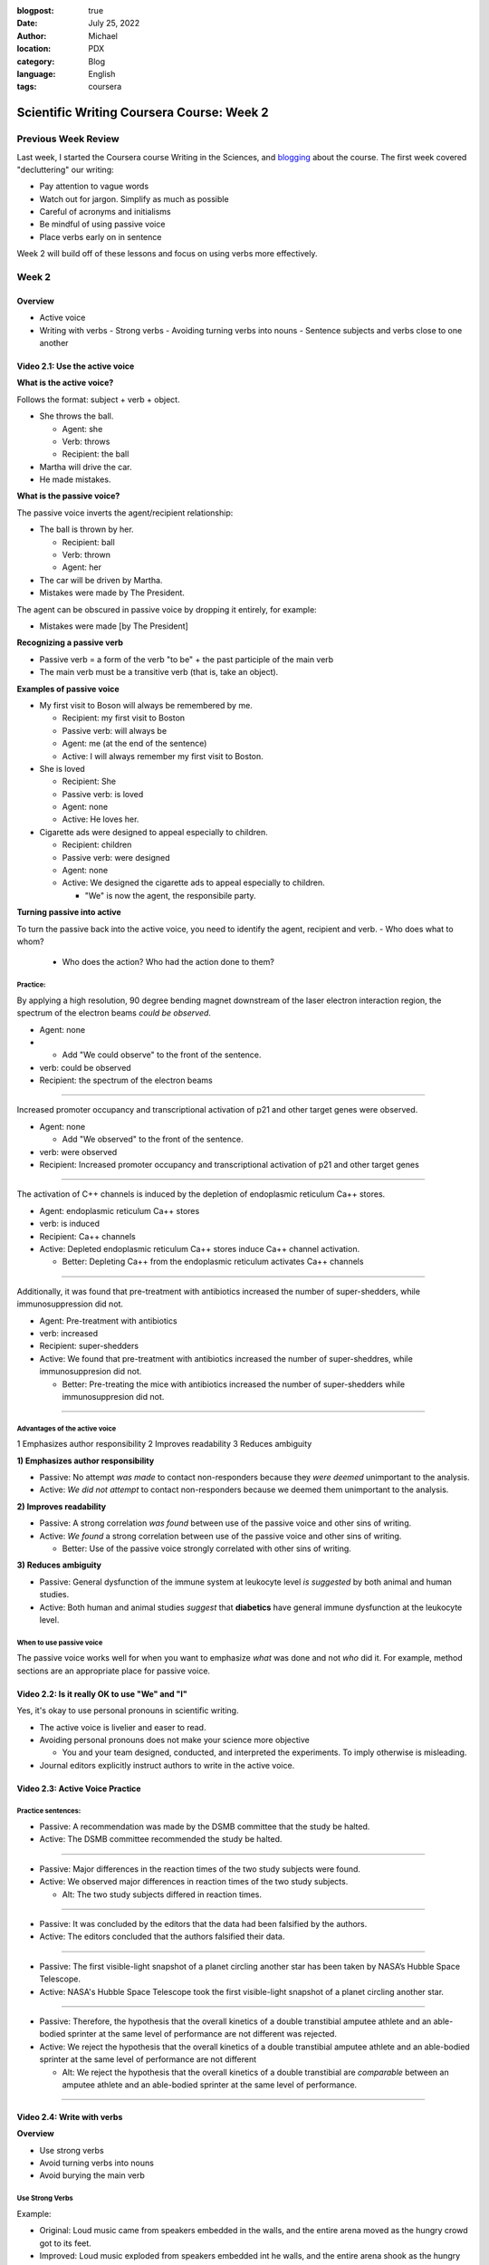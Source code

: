 :blogpost: true
:date: July 25, 2022
:author: Michael
:location: PDX
:category: Blog
:language: English
:tags: coursera

Scientific Writing Coursera Course: Week 2
==========================================

Previous Week Review
--------------------

Last week, I started the Coursera course Writing in the Sciences, and `blogging <SciWr_W1U1v1.html>`_ about the course. The first week covered "decluttering" our writing:

- Pay attention to vague words
- Watch out for jargon. Simplify as much as possible
- Careful of acronyms and initialisms
- Be mindful of using passive voice
- Place verbs early on in sentence

Week 2 will build off of these lessons and focus on using verbs more effectively.


Week 2
------

Overview
^^^^^^^^

- Active voice
- Writing with verbs
  - Strong verbs
  - Avoiding turning verbs into nouns
  - Sentence subjects and verbs close to one another


Video 2.1: Use the active voice
^^^^^^^^^^^^^^^^^^^^^^^^^^^^^^^

**What is the active voice?**

Follows the format: subject + verb + object.

- She throws the ball.

  - Agent: she
  - Verb: throws
  - Recipient: the ball

- Martha will drive the car.
- He made mistakes.

**What is the passive voice?**

The passive voice inverts the agent/recipient relationship:

- The ball is thrown by her.

  - Recipient: ball
  - Verb: thrown
  - Agent: her

- The car will be driven by Martha.
- Mistakes were made by The President.

The agent can be obscured in passive voice by dropping it entirely, for example:

- Mistakes were made [by The President]

**Recognizing a passive verb**

- Passive verb = a form of the verb "to be" + the past participle of the main verb
- The main verb must be a transitive verb (that is, take an object).

**Examples of passive voice**

- My first visit to Boson will always be remembered by me.

  - Recipient: my first visit to Boston
  - Passive verb: will always be
  - Agent: me (at the end of the sentence)
  - Active: I will always remember my first visit to Boston.

- She is loved

  - Recipient: She
  - Passive verb: is loved
  - Agent: none
  - Active: He loves her.

- Cigarette ads were designed to appeal especially to children.

  - Recipient: children
  - Passive verb: were designed
  - Agent: none
  - Active: We designed the cigarette ads to appeal especially to children.

    - "We" is now the agent, the responsibile party.

**Turning passive into active**

To turn the passive back into the active voice, you need to identify the agent, recipient and verb.
- Who does what to whom?

  - Who does the action? Who had the action done to them?


Practice:
"""""""""

By applying a high resolution, 90 degree bending magnet downstream of the laser electron interaction region, the spectrum of the electron beams *could be observed*.

- Agent: none
-
  - Add "We could observe" to the front of the sentence.

- verb: could be observed
- Recipient: the spectrum of the electron beams


------

Increased promoter occupancy and transcriptional activation of p21 and other target genes were observed.

- Agent: none

  - Add "We observed" to the front of the sentence.

- verb: were observed
- Recipient: Increased promoter occupancy and transcriptional activation of p21 and other target genes


------

The activation of C++ channels is induced by the depletion of endoplasmic reticulum Ca++ stores.

- Agent: endoplasmic reticulum Ca++ stores
- verb: is induced
- Recipient: Ca++ channels
- Active: Depleted endoplasmic reticulum Ca++ stores induce Ca++ channel activation.

  - Better: Depleting Ca++ from the endoplasmic reticulum activates Ca++ channels


-------

Additionally, it was found that pre-treatment with antibiotics increased the number of super-shedders, while immunosuppression did not.

- Agent: Pre-treatment with antibiotics
- verb: increased
- Recipient: super-shedders
- Active: We found that pre-treatment with antibiotics increased the number of super-sheddres, while immunosuppresion did not.

  - Better: Pre-treating the mice with antibiotics increased the number of super-shedders while immunosuppresion did not.

------

Advantages of the active voice
""""""""""""""""""""""""""""""

1 Emphasizes author responsibility
2 Improves readability
3 Reduces ambiguity


**1) Emphasizes author responsibility**

- Passive: No attempt *was made* to contact non-responders because they *were deemed* unimportant to the analysis.
- Active: *We did not attempt* to contact non-responders because we deemed them unimportant to the analysis.

**2) Improves readability**

- Passive: A strong correlation *was found* between use of the passive voice and other sins of writing.
- Active: *We found* a strong correlation between use of the passive voice and other sins of writing.

  - Better: Use of the passive voice strongly correlated with other sins of writing.

**3) Reduces ambiguity**

- Passive: General dysfunction of the immune system at leukocyte level *is suggested* by both animal and human studies.
- Active: Both human and animal studies *suggest* that **diabetics** have general immune dysfunction at the leukocyte level.


When to use passive voice
"""""""""""""""""""""""""

The passive voice works well for when you want to emphasize *what* was done and not *who* did it. For example, method sections are an appropriate place for passive voice.


Video 2.2: Is it really OK to use "We" and "I"
^^^^^^^^^^^^^^^^^^^^^^^^^^^^^^^^^^^^^^^^^^^^^^

Yes, it's okay to use personal pronouns in scientific writing.

- The active voice is livelier and easer to read.
- Avoiding personal pronouns does not make your science more objective

  - You and your team designed, conducted, and interpreted the experiments. To imply otherwise is misleading.

- Journal editors explicitly instruct authors to write in the active voice.



Video 2.3: Active Voice Practice
^^^^^^^^^^^^^^^^^^^^^^^^^^^^^^^^

Practice sentences:
"""""""""""""""""""

- Passive: A recommendation was made by the DSMB committee that the study be halted.
- Active: The DSMB committee recommended the study be halted.


------


- Passive: Major differences in the reaction times of the two study subjects were found.
- Active: We observed major differences in reaction times of the two study subjects.

  - Alt: The two study subjects differed in reaction times.


------


- Passive: It was concluded by the editors that the data had been falsified by the authors.
- Active: The editors concluded that the authors falsified their data.


------


- Passive: The first visible-light snapshot of a planet circling another star has been taken by NASA’s Hubble Space Telescope.
- Active: NASA's Hubble Space Telescope took the first visible-light snapshot of a planet circling another star.


------


- Passive: Therefore, the hypothesis that the overall kinetics of a double transtibial amputee athlete and an able-bodied sprinter at the same level of performance are not different was rejected.
- Active: We reject the hypothesis that the overall kinetics of a double transtibial amputee athlete and an able-bodied sprinter at the same level of performance are not different

  - Alt: We reject the hypothesis that the overall kinetics of a double transtibial are *comparable* between an amputee athlete and an able-bodied sprinter at the same level of performance.


------


Video 2.4: Write with verbs
^^^^^^^^^^^^^^^^^^^^^^^^^^^

**Overview**

- Use strong verbs
- Avoid turning verbs into nouns
- Avoid burying the main verb


Use Strong Verbs
""""""""""""""""


Example:

- Original: Loud music came from speakers embedded in the walls, and the entire arena moved as the hungry crowd got to its feet.
- Improved: Loud music exploded from speakers embedded int he walls, and the entire arena shook as the hungry crowd leaped to its feet.

Pick the right verb:

- "reports that approximately" to "estimates" or "projects"
- "*estimates* that X will Y in the next 25 years" to "*projects* that X will Y in the next 25 years"

Use "to be" verbs purposefully and sparingly. Try to substitute them with a stronger verb.


Don't turn verbs into nouns
"""""""""""""""""""""""""""

Example:

- Original: During DNA damage, *recognition* of H3K4me3 by ING2 results in *recruitment* of Sin3/HDAC and *repression* of cell proliferation genes.
- Improved: During DNA damage, H3K4me3 *recruits* ING2 and Sin3/HDAC, which together *repress* cell proliferation genes.

More examples:

- "Obtain estimates of" to "estimate"
- "Has seen an expansion in" to "has expanded"
- "Provides a methodologic emphasi"s to "emphasizes methodology"
- "Take an assessment of" to "assess"
- "Provide a review of" to "review"
- "Offer confirmation of" to "confirm"
- "Make a decision" to "decide"
- "Shows a peak" to "peaks"
- "Provide a description of" to "describe"


Don't bury the main verb
""""""""""""""""""""""""
